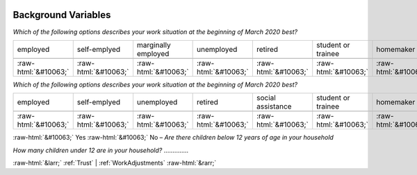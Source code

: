 .. _BackgroundVariables:

 
 .. role:: raw-html(raw) 
        :format: html 

Background Variables
====================

*Which of the following options describes your work situation at the beginning of March 2020 best?*


.. csv-table:: 


       employed, self-emplyed, marginally employed, unemployed, retired, student or trainee, homemaker, other

            :raw-html:`&#10063;`,:raw-html:`&#10063;`,:raw-html:`&#10063;`,:raw-html:`&#10063;`,:raw-html:`&#10063;`,:raw-html:`&#10063;`,:raw-html:`&#10063;`,:raw-html:`&#10063;`

*Which of the following options describes your work situation at the beginning of March 2020 best?*


.. csv-table:: 


       employed, self-emplyed, unemployed, retired, social assistance, student or trainee, homemaker

            :raw-html:`&#10063;`,:raw-html:`&#10063;`,:raw-html:`&#10063;`,:raw-html:`&#10063;`,:raw-html:`&#10063;`,:raw-html:`&#10063;`,:raw-html:`&#10063;`
:raw-html:`&#10063;` Yes :raw-html:`&#10063;` No – *Are there children below 12 years of age in your household*


*How many children under 12 are in your household?*  .............. 



:raw-html:`&larr;` :ref:`Trust` | :ref:`WorkAdjustments` :raw-html:`&rarr;`
